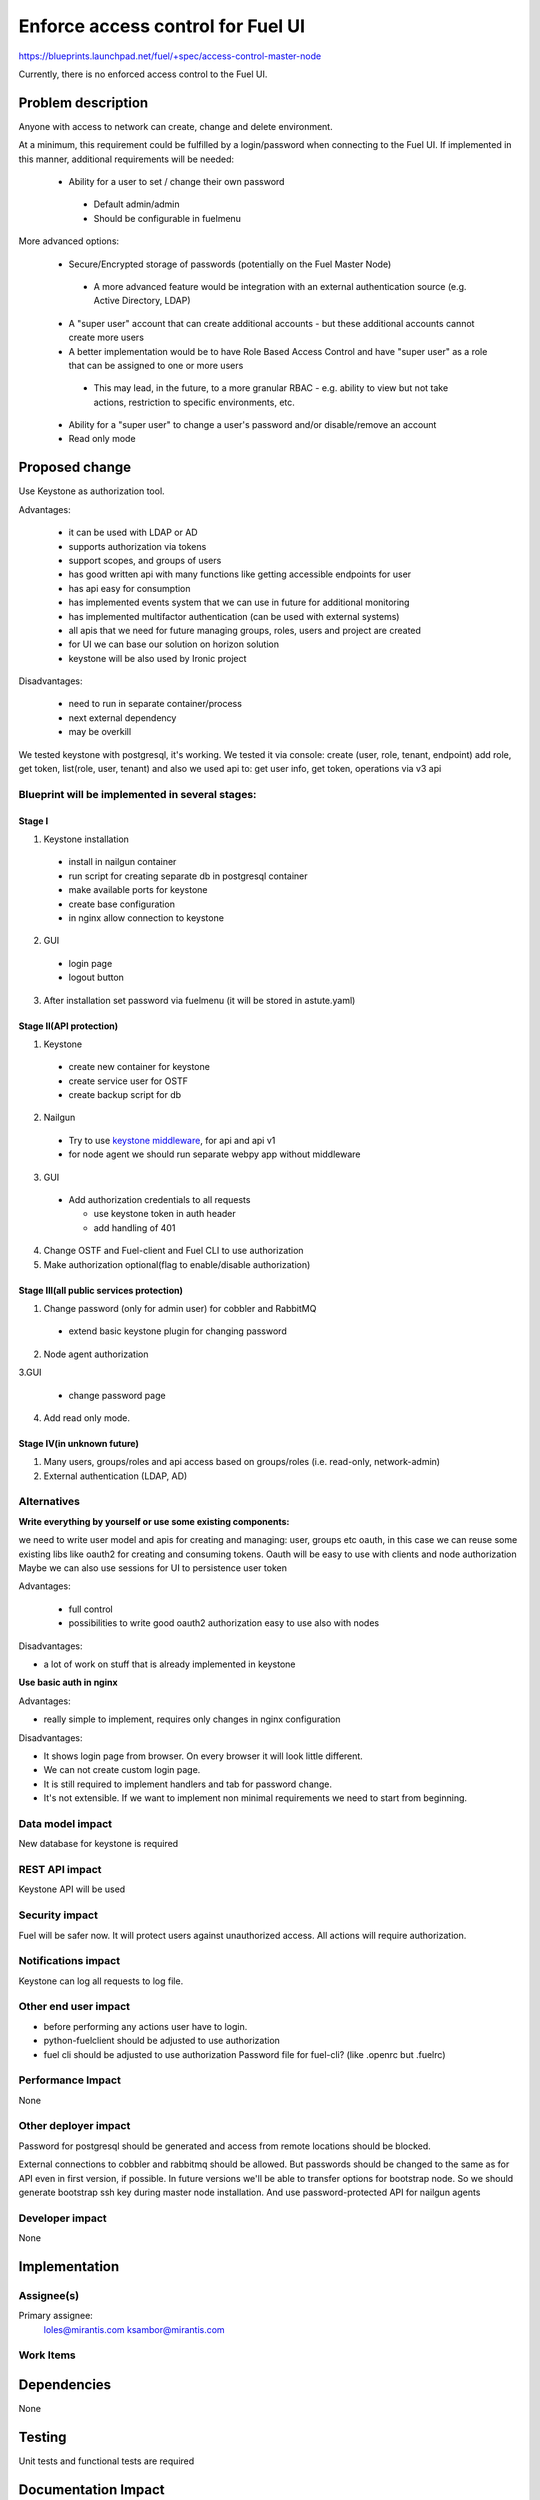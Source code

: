==========================================
Enforce access control for Fuel UI
==========================================

https://blueprints.launchpad.net/fuel/+spec/access-control-master-node

Currently, there is no enforced access control to the Fuel UI.

Problem description
===================

Anyone with access to network can create, change and delete environment.

At a minimum, this requirement could be fulfilled by a login/password when
connecting to the Fuel UI.  If implemented in this manner,
additional requirements will be needed:

 * Ability for a user to set / change their own password

  * Default admin/admin
  * Should be configurable in fuelmenu

More advanced options:

 * Secure/Encrypted storage of passwords (potentially on the Fuel Master Node)

  * A more advanced feature would be integration with an external
    authentication source (e.g. Active Directory, LDAP)

 * A "super user" account that can create additional accounts - but these
   additional accounts cannot create more users
 * A better implementation would be to have Role Based Access Control and
   have "super user" as a role that can be assigned to one or more users

  * This may lead, in the future, to a more granular RBAC - e.g. ability
    to view but not take actions, restriction to specific environments, etc.

 * Ability for a "super user" to change a user's password and/or disable/remove
   an account

 * Read only mode

Proposed change
===============

Use Keystone as authorization tool.

Advantages:

 * it can be used with LDAP or AD
 * supports authorization via tokens
 * support scopes, and groups of users
 * has good written api with many functions like getting accessible
   endpoints for user
 * has api easy for consumption
 * has implemented events system that we can use in future
   for additional monitoring
 * has implemented multifactor authentication
   (can be used with external systems)
 * all apis that we need for future managing groups, roles,
   users and project are created
 * for UI we can base our solution on horizon solution
 * keystone will be also used by Ironic project

Disadvantages:

 * need to run in separate container/process
 * next external dependency
 * may be overkill

We tested keystone with postgresql, it's working.
We tested it via console: create (user, role, tenant, endpoint) add role,
get token, list(role, user, tenant)
and also we used api to: get user info, get token, operations via v3 api

Blueprint will be implemented in several stages:
------------------------------------------------

Stage I
^^^^^^^^^^^^^^^^^^^^^^^^^^^^^^^^^^^^^^^^^^^^^^^^^^^

1. Keystone installation

 * install in nailgun container
 * run script for creating separate db in postgresql container
 * make available ports for keystone
 * create base configuration
 * in nginx allow connection to keystone

2. GUI

 * login page
 * logout button

3. After installation set password via fuelmenu
   (it will be stored in astute.yaml)

Stage II(API protection)
^^^^^^^^^^^^^^^^^^^^^^^^^

1. Keystone

 * create new container for keystone
 * create service user for OSTF
 * create backup script for db

2. Nailgun

 * Try to use `keystone middleware <https://github.com/openstack/python-keystoneclient/tree/master/keystoneclient/middleware>`_,
   for api and api v1
 * for node agent we should run separate webpy app without middleware

3. GUI

 * Add authorization credentials to all requests

   * use keystone token in auth header
   * add handling of 401

4. Change OSTF and Fuel-client and Fuel CLI to use authorization
5. Make authorization optional(flag to enable/disable authorization)

Stage III(all public services protection)
^^^^^^^^^^^^^^^^^^^^^^^^^^^^^^^^^^^^^^^^^

1. Change password (only for admin user) for cobbler and RabbitMQ

 * extend basic keystone plugin for changing password

2. Node agent authorization

3.GUI

 * change password page

4. Add read only mode.

Stage IV(in unknown future)
^^^^^^^^^^^^^^^^^^^^^^^^^^^

1. Many users, groups/roles and api access based on groups/roles
   (i.e. read-only, network-admin)
2. External authentication (LDAP, AD)

Alternatives
------------

**Write everything by yourself or use some existing components:**

we need to write user model and apis for creating and managing: user,
groups etc
oauth, in this case we can reuse some existing libs like oauth2 for creating
and consuming tokens. Oauth will be easy to use with clients and node
authorization
Maybe we can also use sessions for UI to persistence user token

Advantages:

 * full control
 * possibilities to write good oauth2 authorization easy to use
   also with nodes

Disadvantages:

* a lot of work on stuff that is already implemented in keystone

**Use basic auth in nginx**

Advantages:

* really simple to implement, requires only changes in nginx configuration

Disadvantages:

* It shows login page from browser.
  On every browser it will look little different.
* We can not create custom login page.
* It is still required to implement handlers and tab for password change.
* It's not extensible. If we want to implement non minimal
  requirements we need to start from beginning.

Data model impact
-----------------

New database for keystone is required

REST API impact
---------------

Keystone API will be used

Security impact
---------------

Fuel will be safer now. It will protect users against unauthorized access.
All actions will require authorization.


Notifications impact
--------------------

Keystone can log all requests to log file.

Other end user impact
---------------------

* before performing any actions user have to login.
* python-fuelclient should be adjusted to use authorization
* fuel cli should be adjusted to use authorization
  Password file for fuel-cli? (like .openrc but .fuelrc)

Performance Impact
------------------

None

Other deployer impact
---------------------

Password for postgresql should be generated and access from remote
locations should be blocked.

External connections to cobbler and rabbitmq should be allowed.
But passwords should be changed to the same as for API even
in first version, if possible. In future versions we'll be able
to transfer options for bootstrap node. So we should generate bootstrap
ssh key during master node installation. And use password-protected API
for nailgun agents


Developer impact
----------------

None


Implementation
==============

Assignee(s)
-----------

Primary assignee:
  loles@mirantis.com ksambor@mirantis.com


Work Items
----------



Dependencies
============

None

Testing
=======

Unit tests and functional tests are required

Documentation Impact
====================

It should be described how to change password and where it's required.

References
==========

None
